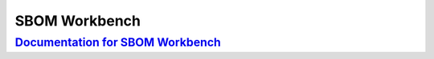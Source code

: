 SBOM Workbench
++++++++++++++

`Documentation for SBOM Workbench <https://scanoss.readthedocs.io/projects/Workbench/en/latest/>`_
===================================================================================================